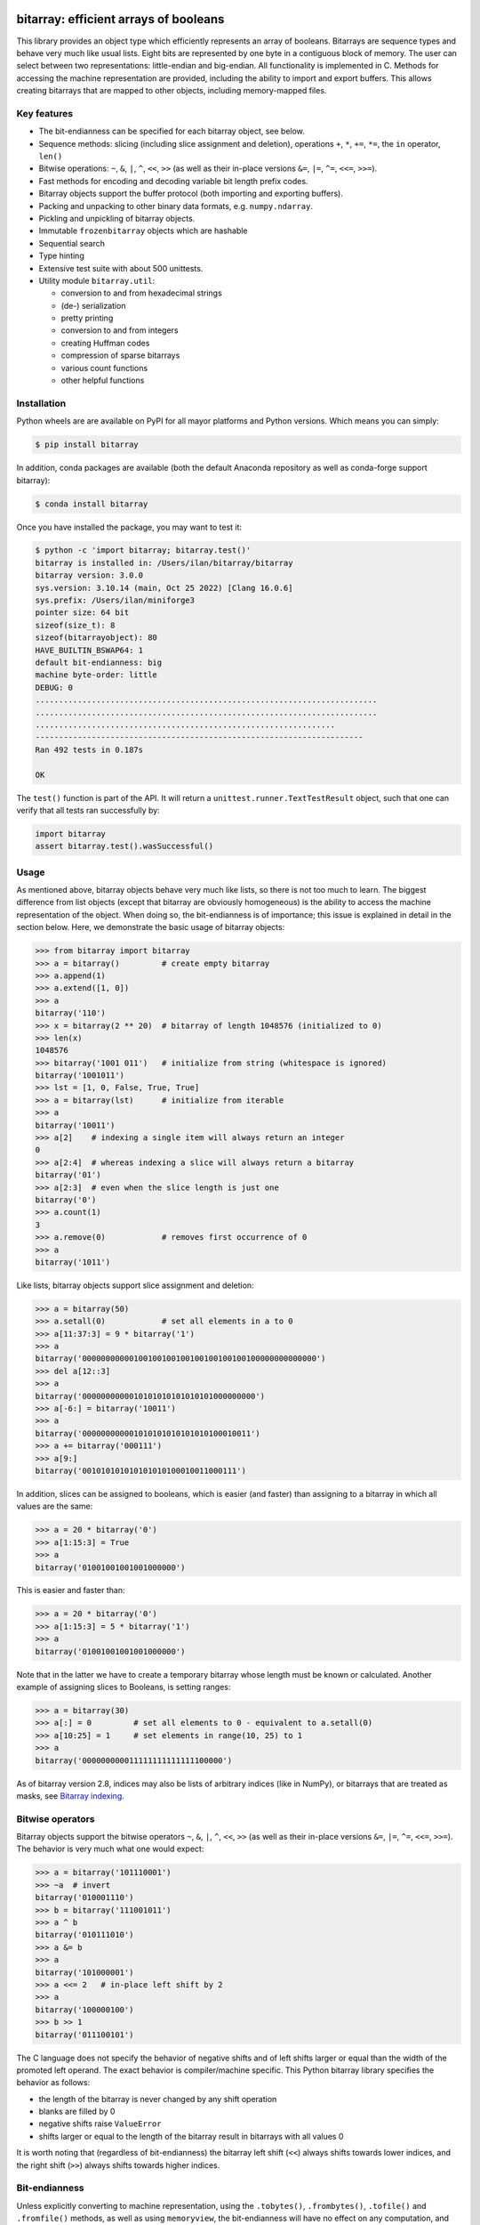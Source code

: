 bitarray: efficient arrays of booleans
======================================

This library provides an object type which efficiently represents an array
of booleans.  Bitarrays are sequence types and behave very much like usual
lists.  Eight bits are represented by one byte in a contiguous block of
memory.  The user can select between two representations: little-endian
and big-endian.  All functionality is implemented in C.
Methods for accessing the machine representation are provided, including the
ability to import and export buffers.  This allows creating bitarrays that
are mapped to other objects, including memory-mapped files.


Key features
------------

* The bit-endianness can be specified for each bitarray object, see below.
* Sequence methods: slicing (including slice assignment and deletion),
  operations ``+``, ``*``, ``+=``, ``*=``, the ``in`` operator, ``len()``
* Bitwise operations: ``~``, ``&``, ``|``, ``^``, ``<<``, ``>>`` (as well as
  their in-place versions ``&=``, ``|=``, ``^=``, ``<<=``, ``>>=``).
* Fast methods for encoding and decoding variable bit length prefix codes.
* Bitarray objects support the buffer protocol (both importing and
  exporting buffers).
* Packing and unpacking to other binary data formats, e.g. ``numpy.ndarray``.
* Pickling and unpickling of bitarray objects.
* Immutable ``frozenbitarray`` objects which are hashable
* Sequential search
* Type hinting
* Extensive test suite with about 500 unittests.
* Utility module ``bitarray.util``:

  * conversion to and from hexadecimal strings
  * (de-) serialization
  * pretty printing
  * conversion to and from integers
  * creating Huffman codes
  * compression of sparse bitarrays
  * various count functions
  * other helpful functions


Installation
------------

Python wheels are are available on PyPI for all mayor platforms and Python
versions.  Which means you can simply:

.. code-block:: shell-session

    $ pip install bitarray

In addition, conda packages are available (both the default Anaconda
repository as well as conda-forge support bitarray):

.. code-block:: shell-session

    $ conda install bitarray

Once you have installed the package, you may want to test it:

.. code-block:: shell-session

    $ python -c 'import bitarray; bitarray.test()'
    bitarray is installed in: /Users/ilan/bitarray/bitarray
    bitarray version: 3.0.0
    sys.version: 3.10.14 (main, Oct 25 2022) [Clang 16.0.6]
    sys.prefix: /Users/ilan/miniforge3
    pointer size: 64 bit
    sizeof(size_t): 8
    sizeof(bitarrayobject): 80
    HAVE_BUILTIN_BSWAP64: 1
    default bit-endianness: big
    machine byte-order: little
    DEBUG: 0
    .........................................................................
    .........................................................................
    ................................................................
    ----------------------------------------------------------------------
    Ran 492 tests in 0.187s

    OK

The ``test()`` function is part of the API.  It will return
a ``unittest.runner.TextTestResult`` object, such that one can verify that
all tests ran successfully by:

.. code-block:: python

    import bitarray
    assert bitarray.test().wasSuccessful()


Usage
-----

As mentioned above, bitarray objects behave very much like lists, so
there is not too much to learn.  The biggest difference from list
objects (except that bitarray are obviously homogeneous) is the ability
to access the machine representation of the object.
When doing so, the bit-endianness is of importance; this issue is
explained in detail in the section below.  Here, we demonstrate the
basic usage of bitarray objects:

.. code-block:: python

    >>> from bitarray import bitarray
    >>> a = bitarray()         # create empty bitarray
    >>> a.append(1)
    >>> a.extend([1, 0])
    >>> a
    bitarray('110')
    >>> x = bitarray(2 ** 20)  # bitarray of length 1048576 (initialized to 0)
    >>> len(x)
    1048576
    >>> bitarray('1001 011')   # initialize from string (whitespace is ignored)
    bitarray('1001011')
    >>> lst = [1, 0, False, True, True]
    >>> a = bitarray(lst)      # initialize from iterable
    >>> a
    bitarray('10011')
    >>> a[2]    # indexing a single item will always return an integer
    0
    >>> a[2:4]  # whereas indexing a slice will always return a bitarray
    bitarray('01')
    >>> a[2:3]  # even when the slice length is just one
    bitarray('0')
    >>> a.count(1)
    3
    >>> a.remove(0)            # removes first occurrence of 0
    >>> a
    bitarray('1011')

Like lists, bitarray objects support slice assignment and deletion:

.. code-block:: python

    >>> a = bitarray(50)
    >>> a.setall(0)            # set all elements in a to 0
    >>> a[11:37:3] = 9 * bitarray('1')
    >>> a
    bitarray('00000000000100100100100100100100100100000000000000')
    >>> del a[12::3]
    >>> a
    bitarray('0000000000010101010101010101000000000')
    >>> a[-6:] = bitarray('10011')
    >>> a
    bitarray('000000000001010101010101010100010011')
    >>> a += bitarray('000111')
    >>> a[9:]
    bitarray('001010101010101010100010011000111')

In addition, slices can be assigned to booleans, which is easier (and
faster) than assigning to a bitarray in which all values are the same:

.. code-block:: python

    >>> a = 20 * bitarray('0')
    >>> a[1:15:3] = True
    >>> a
    bitarray('01001001001001000000')

This is easier and faster than:

.. code-block:: python

    >>> a = 20 * bitarray('0')
    >>> a[1:15:3] = 5 * bitarray('1')
    >>> a
    bitarray('01001001001001000000')

Note that in the latter we have to create a temporary bitarray whose length
must be known or calculated.  Another example of assigning slices to Booleans,
is setting ranges:

.. code-block:: python

    >>> a = bitarray(30)
    >>> a[:] = 0         # set all elements to 0 - equivalent to a.setall(0)
    >>> a[10:25] = 1     # set elements in range(10, 25) to 1
    >>> a
    bitarray('000000000011111111111111100000')

As of bitarray version 2.8, indices may also be lists of arbitrary
indices (like in NumPy), or bitarrays that are treated as masks,
see `Bitarray indexing <https://github.com/ilanschnell/bitarray/blob/master/doc/indexing.rst>`__.


Bitwise operators
-----------------

Bitarray objects support the bitwise operators ``~``, ``&``, ``|``, ``^``,
``<<``, ``>>`` (as well as their in-place versions ``&=``, ``|=``, ``^=``,
``<<=``, ``>>=``).  The behavior is very much what one would expect:

.. code-block:: python

    >>> a = bitarray('101110001')
    >>> ~a  # invert
    bitarray('010001110')
    >>> b = bitarray('111001011')
    >>> a ^ b
    bitarray('010111010')
    >>> a &= b
    >>> a
    bitarray('101000001')
    >>> a <<= 2   # in-place left shift by 2
    >>> a
    bitarray('100000100')
    >>> b >> 1
    bitarray('011100101')

The C language does not specify the behavior of negative shifts and
of left shifts larger or equal than the width of the promoted left operand.
The exact behavior is compiler/machine specific.
This Python bitarray library specifies the behavior as follows:

* the length of the bitarray is never changed by any shift operation
* blanks are filled by 0
* negative shifts raise ``ValueError``
* shifts larger or equal to the length of the bitarray result in
  bitarrays with all values 0

It is worth noting that (regardless of bit-endianness) the bitarray left
shift (``<<``) always shifts towards lower indices, and the right
shift (``>>``) always shifts towards higher indices.


Bit-endianness
--------------

Unless explicitly converting to machine representation, using
the ``.tobytes()``, ``.frombytes()``, ``.tofile()`` and ``.fromfile()``
methods, as well as using ``memoryview``, the bit-endianness will have no
effect on any computation, and one can skip this section.

Since bitarrays allows addressing individual bits, where the machine
represents 8 bits in one byte, there are two obvious choices for this
mapping: little-endian and big-endian.

When dealing with the machine representation of bitarray objects, it is
recommended to always explicitly specify the endianness.

By default, bitarrays use big-endian representation:

.. code-block:: python

    >>> a = bitarray()
    >>> a.endian()
    'big'
    >>> a.frombytes(b'A')
    >>> a
    bitarray('01000001')
    >>> a[6] = 1
    >>> a.tobytes()
    b'C'

Big-endian means that the most-significant bit comes first.
Here, ``a[0]`` is the lowest address (index) and most significant bit,
and ``a[7]`` is the highest address and least significant bit.

When creating a new bitarray object, the endianness can always be
specified explicitly:

.. code-block:: python

    >>> a = bitarray(endian='little')
    >>> a.frombytes(b'A')
    >>> a
    bitarray('10000010')
    >>> a.endian()
    'little'

Here, the low-bit comes first because little-endian means that increasing
numeric significance corresponds to an increasing address.
So ``a[0]`` is the lowest address and least significant bit,
and ``a[7]`` is the highest address and most significant bit.

The bit-endianness is a property of the bitarray object.
The endianness cannot be changed once a bitarray object is created.
When comparing bitarray objects, the endianness (and hence the machine
representation) is irrelevant; what matters is the mapping from indices
to bits:

.. code-block:: python

    >>> bitarray('11001', endian='big') == bitarray('11001', endian='little')
    True

Bitwise operations (``|``, ``^``, ``&=``, ``|=``, ``^=``, ``~``) are
implemented efficiently using the corresponding byte operations in C, i.e. the
operators act on the machine representation of the bitarray objects.
Therefore, it is not possible to perform bitwise operators on bitarrays
with different endianness.

When converting to and from machine representation, using
the ``.tobytes()``, ``.frombytes()``, ``.tofile()`` and ``.fromfile()``
methods, the endianness matters:

.. code-block:: python

    >>> a = bitarray(endian='little')
    >>> a.frombytes(b'\x01')
    >>> a
    bitarray('10000000')
    >>> b = bitarray(endian='big')
    >>> b.frombytes(b'\x80')
    >>> b
    bitarray('10000000')
    >>> a == b
    True
    >>> a.tobytes() == b.tobytes()
    False

As mentioned above, the endianness can not be changed once an object is
created.  However, you can create a new bitarray with different endianness:

.. code-block:: python

    >>> a = bitarray('111000', endian='little')
    >>> b = bitarray(a, endian='big')
    >>> b
    bitarray('111000')
    >>> a == b
    True


Buffer protocol
---------------

Bitarray objects support the buffer protocol.  They can both export their
own buffer, as well as import another object's buffer.  To learn more about
this topic, please read `buffer protocol <https://github.com/ilanschnell/bitarray/blob/master/doc/buffer.rst>`__.  There is also an example that shows how
to memory-map a file to a bitarray: `mmapped-file.py <https://github.com/ilanschnell/bitarray/blob/master/examples/mmapped-file.py>`__


Variable bit length prefix codes
--------------------------------

The ``.encode()`` method takes a dictionary mapping symbols to bitarrays
and an iterable, and extends the bitarray object with the encoded symbols
found while iterating.  For example:

.. code-block:: python

    >>> d = {'H':bitarray('111'), 'e':bitarray('0'),
    ...      'l':bitarray('110'), 'o':bitarray('10')}
    ...
    >>> a = bitarray()
    >>> a.encode(d, 'Hello')
    >>> a
    bitarray('111011011010')

Note that the string ``'Hello'`` is an iterable, but the symbols are not
limited to characters, in fact any immutable Python object can be a symbol.
Taking the same dictionary, we can apply the ``.decode()`` method which will
return an iterable of the symbols:

.. code-block:: python

    >>> list(a.decode(d))
    ['H', 'e', 'l', 'l', 'o']
    >>> ''.join(a.decode(d))
    'Hello'

Symbols are not limited to being characters.
The above dictionary ``d`` can be efficiently constructed using the function
``bitarray.util.huffman_code()``.  I also wrote `Huffman coding in Python
using bitarray <http://ilan.schnell-web.net/prog/huffman/>`__ for more
background information.

When the codes are large, and you have many decode calls, most time will
be spent creating the (same) internal decode tree objects.  In this case,
it will be much faster to create a ``decodetree`` object, which can be
passed to bitarray's ``.decode()`` method, instead of passing the prefix
code dictionary to those methods itself:

.. code-block:: python

    >>> from bitarray import bitarray, decodetree
    >>> t = decodetree({'a': bitarray('0'), 'b': bitarray('1')})
    >>> a = bitarray('0110')
    >>> list(a.decode(t))
    ['a', 'b', 'b', 'a']

The sole purpose of the immutable ``decodetree`` object is to be passed
to bitarray's ``.decode()`` method.


Frozenbitarrays
---------------

A ``frozenbitarray`` object is very similar to the bitarray object.
The difference is that this a ``frozenbitarray`` is immutable, and hashable,
and can therefore be used as a dictionary key:

.. code-block:: python

    >>> from bitarray import frozenbitarray
    >>> key = frozenbitarray('1100011')
    >>> {key: 'some value'}
    {frozenbitarray('1100011'): 'some value'}
    >>> key[3] = 1
    Traceback (most recent call last):
        ...
    TypeError: frozenbitarray is immutable


Reference
=========

bitarray version: 3.0.0 -- `change log <https://github.com/ilanschnell/bitarray/blob/master/doc/changelog.rst>`__

In the following, ``item`` and ``value`` are usually a single bit -
an integer 0 or 1.

Also, ``sub_bitarray`` refers to either a bitarray, or an ``item``.


The bitarray object:
--------------------

``bitarray(initializer=0, /, endian='big', buffer=None)`` -> bitarray
   Return a new bitarray object whose items are bits initialized from
   the optional initial object, and endianness.
   The initializer may be of the following types:

   ``int``: Create a bitarray of given integer length.  The initial values are
   all ``0``.

   ``str``: Create bitarray from a string of ``0`` and ``1``.

   ``iterable``: Create bitarray from iterable or sequence of integers 0 or 1.

   Optional keyword arguments:

   ``endian``: Specifies the bit-endianness of the created bitarray object.
   Allowed values are ``big`` and ``little`` (the default is ``big``).
   The bit-endianness effects the buffer representation of the bitarray.

   ``buffer``: Any object which exposes a buffer.  When provided, ``initializer``
   cannot be present (or has to be ``None``).  The imported buffer may be
   read-only or writable, depending on the object type.

   New in version 2.3: optional ``buffer`` argument.


bitarray methods:
-----------------

``all()`` -> bool
   Return True when all bits in bitarray are True.
   Note that ``a.all()`` is faster than ``all(a)``.


``any()`` -> bool
   Return True when any bit in bitarray is True.
   Note that ``a.any()`` is faster than ``any(a)``.


``append(item, /)``
   Append ``item`` to the end of the bitarray.


``buffer_info()`` -> tuple
   Return a tuple containing:

   0. memory address of buffer
   1. buffer size (in bytes)
   2. bit-endianness as a string
   3. number of pad bits
   4. allocated memory for the buffer (in bytes)
   5. memory is read-only
   6. buffer is imported
   7. number of buffer exports


``bytereverse(start=0, stop=<end of buffer>, /)``
   For each byte in byte-range(start, stop) reverse bits in-place.
   The start and stop indices are given in terms of bytes (not bits).
   Also note that this method only changes the buffer; it does not change the
   endianness of the bitarray object.  Padbits are left unchanged such that
   two consecutive calls will always leave the bitarray unchanged.

   New in version 2.2.5: optional start and stop arguments.


``clear()``
   Remove all items from the bitarray.

   New in version 1.4.


``copy()`` -> bitarray
   Return a copy of the bitarray.


``count(value=1, start=0, stop=<end>, step=1, /)`` -> int
   Number of occurrences of ``value`` bitarray within ``[start:stop:step]``.
   Optional arguments ``start``, ``stop`` and ``step`` are interpreted in
   slice notation, meaning ``a.count(value, start, stop, step)`` equals
   ``a[start:stop:step].count(value)``.
   The ``value`` may also be a sub-bitarray.  In this case non-overlapping
   occurrences are counted within ``[start:stop]`` (``step`` must be 1).

   New in version 1.1.0: optional start and stop arguments.

   New in version 2.3.7: optional step argument.

   New in version 2.9: add non-overlapping sub-bitarray count.


``decode(code, /)`` -> iterator
   Given a prefix code (a dict mapping symbols to bitarrays, or ``decodetree``
   object), decode content of bitarray and return an iterator over
   corresponding symbols.

   See also: `Bitarray 3 transition <https://github.com/ilanschnell/bitarray/blob/master/doc/bitarray3.rst>`__

   New in version 3.0: returns iterator (equivalent to past ``.iterdecode()``).


``encode(code, iterable, /)``
   Given a prefix code (a dict mapping symbols to bitarrays),
   iterate over the iterable object with symbols, and extend bitarray
   with corresponding bitarray for each symbol.


``endian()`` -> str
   Return the bit-endianness of the bitarray as a string (``little`` or ``big``).


``extend(iterable, /)``
   Append all items from ``iterable`` to the end of the bitarray.
   If the iterable is a string, each ``0`` and ``1`` are appended as
   bits (ignoring whitespace and underscore).


``fill()`` -> int
   Add zeros to the end of the bitarray, such that the length will be
   a multiple of 8, and return the number of bits added [0..7].


``find(sub_bitarray, start=0, stop=<end>, /, right=False)`` -> int
   Return lowest (or rightmost when ``right=True``) index where sub_bitarray
   is found, such that sub_bitarray is contained within ``[start:stop]``.
   Return -1 when sub_bitarray is not found.

   New in version 2.1.

   New in version 2.9: add optional keyword argument ``right``.


``frombytes(bytes, /)``
   Extend bitarray with raw bytes from a bytes-like object.
   Each added byte will add eight bits to the bitarray.

   New in version 2.5.0: allow bytes-like argument.


``fromfile(f, n=-1, /)``
   Extend bitarray with up to ``n`` bytes read from file object ``f`` (or any
   other binary stream what supports a ``.read()`` method, e.g. ``io.BytesIO``).
   Each read byte will add eight bits to the bitarray.  When ``n`` is omitted or
   negative, all bytes until EOF are read.  When ``n`` is non-negative but
   exceeds the data available, ``EOFError`` is raised (but the available data
   is still read and appended).


``index(sub_bitarray, start=0, stop=<end>, /, right=False)`` -> int
   Return lowest (or rightmost when ``right=True``) index where sub_bitarray
   is found, such that sub_bitarray is contained within ``[start:stop]``.
   Raises ``ValueError`` when the sub_bitarray is not present.

   New in version 2.9: add optional keyword argument ``right``.


``insert(index, value, /)``
   Insert ``value`` into bitarray before ``index``.


``invert(index=<all bits>, /)``
   Invert all bits in bitarray (in-place).
   When the optional ``index`` is given, only invert the single bit at index.

   New in version 1.5.3: optional index argument.


``pack(bytes, /)``
   Extend bitarray from a bytes-like object, where each byte corresponds
   to a single bit.  The byte ``b'\x00'`` maps to bit 0 and all other bytes
   map to bit 1.

   This method, as well as the ``.unpack()`` method, are meant for efficient
   transfer of data between bitarray objects to other Python objects (for
   example NumPy's ndarray object) which have a different memory view.

   New in version 2.5.0: allow bytes-like argument.


``pop(index=-1, /)`` -> item
   Remove and return item at ``index`` (default last).
   Raises ``IndexError`` if index is out of range.


``remove(value, /)``
   Remove the first occurrence of ``value``.
   Raises ``ValueError`` if value is not present.


``reverse()``
   Reverse all bits in bitarray (in-place).


``search(sub_bitarray, start=0, stop=<end>, /, right=False)`` -> iterator
   Return iterator over indices where sub_bitarray is found, such that
   sub_bitarray is contained within ``[start:stop]``.
   The indices are iterated in ascending order (from lowest to highest),
   unless ``right=True``, which will iterate in descending order (starting with
   rightmost match).

   See also: `Bitarray 3 transition <https://github.com/ilanschnell/bitarray/blob/master/doc/bitarray3.rst>`__

   New in version 2.9: optional start and stop arguments - add optional keyword argument ``right``.

   New in version 3.0: returns iterator (equivalent to past ``.itersearch()``).


``setall(value, /)``
   Set all elements in bitarray to ``value``.
   Note that ``a.setall(value)`` is equivalent to ``a[:] = value``.


``sort(reverse=False)``
   Sort all bits in bitarray (in-place).


``to01()`` -> str
   Return a string containing '0's and '1's, representing the bits in the
   bitarray.


``tobytes()`` -> bytes
   Return the bitarray buffer in bytes (pad bits are set to zero).


``tofile(f, /)``
   Write byte representation of bitarray to file object f.


``tolist()`` -> list
   Return bitarray as list of integer items.
   ``a.tolist()`` is equal to ``list(a)``.

   Note that the list object being created will require 32 or 64 times more
   memory (depending on the machine architecture) than the bitarray object,
   which may cause a memory error if the bitarray is very large.


``unpack(zero=b'\x00', one=b'\x01')`` -> bytes
   Return bytes containing one character for each bit in the bitarray,
   using specified mapping.


bitarray data descriptors:
--------------------------

Data descriptors were added in version 2.6.

``nbytes`` -> int
   buffer size in bytes


``padbits`` -> int
   number of pad bits


``readonly`` -> bool
   bool indicating whether buffer is read-only


Other objects:
--------------

``frozenbitarray(initializer=0, /, endian='big', buffer=None)`` -> frozenbitarray
   Return a ``frozenbitarray`` object.  Initialized the same way a ``bitarray``
   object is initialized.  A ``frozenbitarray`` is immutable and hashable,
   and may therefore be used as a dictionary key.

   New in version 1.1.


``decodetree(code, /)`` -> decodetree
   Given a prefix code (a dict mapping symbols to bitarrays),
   create a binary tree object to be passed to ``.decode()``.

   New in version 1.6.


Functions defined in the `bitarray` module:
-------------------------------------------

``bits2bytes(n, /)`` -> int
   Return the number of bytes necessary to store n bits.


``get_default_endian()`` -> str
   Return the default endianness for new bitarray objects being created.
   Unless ``_set_default_endian('little')`` was called, the default endianness
   is ``big``.

   New in version 1.3.


``test(verbosity=1)`` -> TextTestResult
   Run self-test, and return unittest.runner.TextTestResult object.


Functions defined in `bitarray.util` module:
--------------------------------------------

This sub-module was added in version 1.2.

``zeros(length, /, endian=None)`` -> bitarray
   Create a bitarray of length, with all values 0, and optional
   endianness, which may be 'big', 'little'.


``ones(length, /, endian=None)`` -> bitarray
   Create a bitarray of length, with all values 1, and optional
   endianness, which may be 'big', 'little'.

   New in version 2.9.


``urandom(length, /, endian=None)`` -> bitarray
   Return a bitarray of ``length`` random bits (uses ``os.urandom``).

   New in version 1.7.


``pprint(bitarray, /, stream=None, group=8, indent=4, width=80)``
   Prints the formatted representation of object on ``stream`` (which defaults
   to ``sys.stdout``).  By default, elements are grouped in bytes (8 elements),
   and 8 bytes (64 elements) per line.
   Non-bitarray objects are printed by the standard library
   function ``pprint.pprint()``.

   New in version 1.8.


``strip(bitarray, /, mode='right')`` -> bitarray
   Return a new bitarray with zeros stripped from left, right or both ends.
   Allowed values for mode are the strings: ``left``, ``right``, ``both``


``count_n(a, n, value=1, /)`` -> int
   Return lowest index ``i`` for which ``a[:i].count(value) == n``.
   Raises ``ValueError`` when ``n`` exceeds total count (``a.count(value)``).

   New in version 2.3.6: optional value argument.


``parity(a, /)`` -> int
   Return parity of bitarray ``a``.
   ``parity(a)`` is equivalent to ``a.count() % 2`` but more efficient.

   New in version 1.9.


``count_and(a, b, /)`` -> int
   Return ``(a & b).count()`` in a memory efficient manner,
   as no intermediate bitarray object gets created.


``count_or(a, b, /)`` -> int
   Return ``(a | b).count()`` in a memory efficient manner,
   as no intermediate bitarray object gets created.


``count_xor(a, b, /)`` -> int
   Return ``(a ^ b).count()`` in a memory efficient manner,
   as no intermediate bitarray object gets created.

   This is also known as the Hamming distance.


``any_and(a, b, /)`` -> bool
   Efficient implementation of ``any(a & b)``.

   New in version 2.7.


``subset(a, b, /)`` -> bool
   Return ``True`` if bitarray ``a`` is a subset of bitarray ``b``.
   ``subset(a, b)`` is equivalent to ``a | b == b`` (and equally ``a & b == a``) but
   more efficient as no intermediate bitarray object is created and the buffer
   iteration is stopped as soon as one mismatch is found.


``intervals(bitarray, /)`` -> iterator
   Compute all uninterrupted intervals of 1s and 0s, and return an
   iterator over tuples ``(value, start, stop)``.  The intervals are guaranteed
   to be in order, and their size is always non-zero (``stop - start > 0``).

   New in version 2.7.


``ba2hex(bitarray, /)`` -> hexstr
   Return a string containing the hexadecimal representation of
   the bitarray (which has to be multiple of 4 in length).


``hex2ba(hexstr, /, endian=None)`` -> bitarray
   Bitarray of hexadecimal representation.  hexstr may contain any number
   (including odd numbers) of hex digits (upper or lower case).


``ba2base(n, bitarray, /)`` -> str
   Return a string containing the base ``n`` ASCII representation of
   the bitarray.  Allowed values for ``n`` are 2, 4, 8, 16, 32 and 64.
   The bitarray has to be multiple of length 1, 2, 3, 4, 5 or 6 respectively.
   For ``n=32`` the RFC 4648 Base32 alphabet is used, and for ``n=64`` the
   standard base 64 alphabet is used.

   See also: `Bitarray representations <https://github.com/ilanschnell/bitarray/blob/master/doc/represent.rst>`__

   New in version 1.9.


``base2ba(n, asciistr, /, endian=None)`` -> bitarray
   Bitarray of base ``n`` ASCII representation.
   Allowed values for ``n`` are 2, 4, 8, 16, 32 and 64.
   For ``n=32`` the RFC 4648 Base32 alphabet is used, and for ``n=64`` the
   standard base 64 alphabet is used.

   See also: `Bitarray representations <https://github.com/ilanschnell/bitarray/blob/master/doc/represent.rst>`__

   New in version 1.9.


``ba2int(bitarray, /, signed=False)`` -> int
   Convert the given bitarray to an integer.
   The bit-endianness of the bitarray is respected.
   ``signed`` indicates whether two's complement is used to represent the integer.


``int2ba(int, /, length=None, endian=None, signed=False)`` -> bitarray
   Convert the given integer to a bitarray (with given endianness,
   and no leading (big-endian) / trailing (little-endian) zeros), unless
   the ``length`` of the bitarray is provided.  An ``OverflowError`` is raised
   if the integer is not representable with the given number of bits.
   ``signed`` determines whether two's complement is used to represent the integer,
   and requires ``length`` to be provided.


``serialize(bitarray, /)`` -> bytes
   Return a serialized representation of the bitarray, which may be passed to
   ``deserialize()``.  It efficiently represents the bitarray object (including
   its bit-endianness) and is guaranteed not to change in future releases.

   See also: `Bitarray representations <https://github.com/ilanschnell/bitarray/blob/master/doc/represent.rst>`__

   New in version 1.8.


``deserialize(bytes, /)`` -> bitarray
   Return a bitarray given a bytes-like representation such as returned
   by ``serialize()``.

   See also: `Bitarray representations <https://github.com/ilanschnell/bitarray/blob/master/doc/represent.rst>`__

   New in version 1.8.

   New in version 2.5.0: allow bytes-like argument.


``sc_encode(bitarray, /)`` -> bytes
   Compress a sparse bitarray and return its binary representation.
   This representation is useful for efficiently storing sparse bitarrays.
   Use ``sc_decode()`` for decompressing (decoding).

   See also: `Compression of sparse bitarrays <https://github.com/ilanschnell/bitarray/blob/master/doc/sparse_compression.rst>`__

   New in version 2.7.


``sc_decode(stream)`` -> bitarray
   Decompress binary stream (an integer iterator, or bytes-like object) of a
   sparse compressed (``sc``) bitarray, and return the decoded  bitarray.
   This function consumes only one bitarray and leaves the remaining stream
   untouched.  Use ``sc_encode()`` for compressing (encoding).

   See also: `Compression of sparse bitarrays <https://github.com/ilanschnell/bitarray/blob/master/doc/sparse_compression.rst>`__

   New in version 2.7.


``vl_encode(bitarray, /)`` -> bytes
   Return variable length binary representation of bitarray.
   This representation is useful for efficiently storing small bitarray
   in a binary stream.  Use ``vl_decode()`` for decoding.

   See also: `Variable length bitarray format <https://github.com/ilanschnell/bitarray/blob/master/doc/variable_length.rst>`__

   New in version 2.2.


``vl_decode(stream, /, endian=None)`` -> bitarray
   Decode binary stream (an integer iterator, or bytes-like object), and
   return the decoded bitarray.  This function consumes only one bitarray and
   leaves the remaining stream untouched.  Use ``vl_encode()`` for encoding.

   See also: `Variable length bitarray format <https://github.com/ilanschnell/bitarray/blob/master/doc/variable_length.rst>`__

   New in version 2.2.


``huffman_code(dict, /, endian=None)`` -> dict
   Given a frequency map, a dictionary mapping symbols to their frequency,
   calculate the Huffman code, i.e. a dict mapping those symbols to
   bitarrays (with given endianness).  Note that the symbols are not limited
   to being strings.  Symbols may may be any hashable object (such as ``None``).


``canonical_huffman(dict, /)`` -> tuple
   Given a frequency map, a dictionary mapping symbols to their frequency,
   calculate the canonical Huffman code.  Returns a tuple containing:

   0. the canonical Huffman code as a dict mapping symbols to bitarrays
   1. a list containing the number of symbols of each code length
   2. a list of symbols in canonical order

   Note: the two lists may be used as input for ``canonical_decode()``.

   See also: `Canonical Huffman Coding <https://github.com/ilanschnell/bitarray/blob/master/doc/canonical.rst>`__

   New in version 2.5.


``canonical_decode(bitarray, count, symbol, /)`` -> iterator
   Decode bitarray using canonical Huffman decoding tables
   where ``count`` is a sequence containing the number of symbols of each length
   and ``symbol`` is a sequence of symbols in canonical order.

   See also: `Canonical Huffman Coding <https://github.com/ilanschnell/bitarray/blob/master/doc/canonical.rst>`__

   New in version 2.5.


